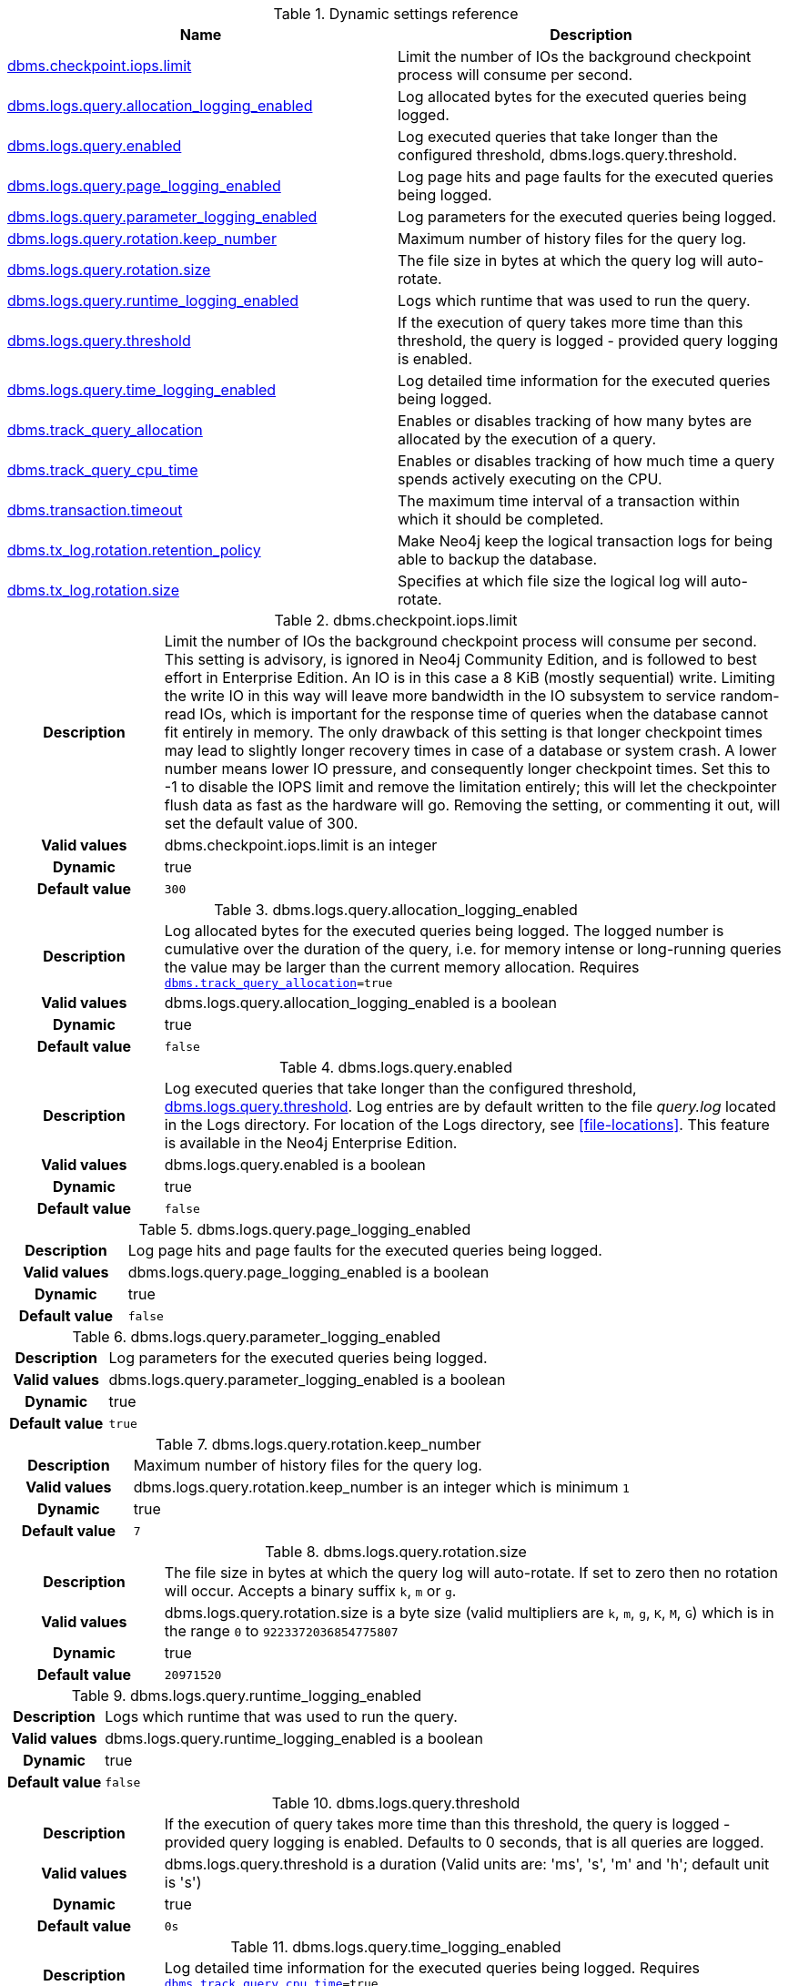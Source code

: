 // tag::reference-dynamic-settings-reference[]
[[reference-dynamic-settings-reference]]
.Dynamic settings reference
ifndef::nonhtmloutput[]
[options="header"]
|===
|Name|Description
|<<config_dbms.checkpoint.iops.limit,dbms.checkpoint.iops.limit>>|Limit the number of IOs the background checkpoint process will consume per second.
|<<config_dbms.logs.query.allocation_logging_enabled,dbms.logs.query.allocation_logging_enabled>>|Log allocated bytes for the executed queries being logged.
|<<config_dbms.logs.query.enabled,dbms.logs.query.enabled>>|Log executed queries that take longer than the configured threshold, dbms.logs.query.threshold.
|<<config_dbms.logs.query.page_logging_enabled,dbms.logs.query.page_logging_enabled>>|Log page hits and page faults for the executed queries being logged.
|<<config_dbms.logs.query.parameter_logging_enabled,dbms.logs.query.parameter_logging_enabled>>|Log parameters for the executed queries being logged.
|<<config_dbms.logs.query.rotation.keep_number,dbms.logs.query.rotation.keep_number>>|Maximum number of history files for the query log.
|<<config_dbms.logs.query.rotation.size,dbms.logs.query.rotation.size>>|The file size in bytes at which the query log will auto-rotate.
|<<config_dbms.logs.query.runtime_logging_enabled,dbms.logs.query.runtime_logging_enabled>>|Logs which runtime that was used to run the query.
|<<config_dbms.logs.query.threshold,dbms.logs.query.threshold>>|If the execution of query takes more time than this threshold, the query is logged - provided query logging is enabled.
|<<config_dbms.logs.query.time_logging_enabled,dbms.logs.query.time_logging_enabled>>|Log detailed time information for the executed queries being logged.
|<<config_dbms.track_query_allocation,dbms.track_query_allocation>>|Enables or disables tracking of how many bytes are allocated by the execution of a query.
|<<config_dbms.track_query_cpu_time,dbms.track_query_cpu_time>>|Enables or disables tracking of how much time a query spends actively executing on the CPU.
|<<config_dbms.transaction.timeout,dbms.transaction.timeout>>|The maximum time interval of a transaction within which it should be completed.
|<<config_dbms.tx_log.rotation.retention_policy,dbms.tx_log.rotation.retention_policy>>|Make Neo4j keep the logical transaction logs for being able to backup the database.
|<<config_dbms.tx_log.rotation.size,dbms.tx_log.rotation.size>>|Specifies at which file size the logical log will auto-rotate.
|===
endif::nonhtmloutput[]

ifdef::nonhtmloutput[]
* <<config_dbms.checkpoint.iops.limit,dbms.checkpoint.iops.limit>>: Limit the number of IOs the background checkpoint process will consume per second.
* <<config_dbms.logs.query.allocation_logging_enabled,dbms.logs.query.allocation_logging_enabled>>: Log allocated bytes for the executed queries being logged.
* <<config_dbms.logs.query.enabled,dbms.logs.query.enabled>>: Log executed queries that take longer than the configured threshold, dbms.logs.query.threshold.
* <<config_dbms.logs.query.page_logging_enabled,dbms.logs.query.page_logging_enabled>>: Log page hits and page faults for the executed queries being logged.
* <<config_dbms.logs.query.parameter_logging_enabled,dbms.logs.query.parameter_logging_enabled>>: Log parameters for the executed queries being logged.
* <<config_dbms.logs.query.rotation.keep_number,dbms.logs.query.rotation.keep_number>>: Maximum number of history files for the query log.
* <<config_dbms.logs.query.rotation.size,dbms.logs.query.rotation.size>>: The file size in bytes at which the query log will auto-rotate.
* <<config_dbms.logs.query.runtime_logging_enabled,dbms.logs.query.runtime_logging_enabled>>: Logs which runtime that was used to run the query.
* <<config_dbms.logs.query.threshold,dbms.logs.query.threshold>>: If the execution of query takes more time than this threshold, the query is logged - provided query logging is enabled.
* <<config_dbms.logs.query.time_logging_enabled,dbms.logs.query.time_logging_enabled>>: Log detailed time information for the executed queries being logged.
* <<config_dbms.track_query_allocation,dbms.track_query_allocation>>: Enables or disables tracking of how many bytes are allocated by the execution of a query.
* <<config_dbms.track_query_cpu_time,dbms.track_query_cpu_time>>: Enables or disables tracking of how much time a query spends actively executing on the CPU.
* <<config_dbms.transaction.timeout,dbms.transaction.timeout>>: The maximum time interval of a transaction within which it should be completed.
* <<config_dbms.tx_log.rotation.retention_policy,dbms.tx_log.rotation.retention_policy>>: Make Neo4j keep the logical transaction logs for being able to backup the database.
* <<config_dbms.tx_log.rotation.size,dbms.tx_log.rotation.size>>: Specifies at which file size the logical log will auto-rotate.
endif::nonhtmloutput[]


// end::reference-dynamic-settings-reference[]

[[config_dbms.checkpoint.iops.limit]]
.dbms.checkpoint.iops.limit
[cols="<1h,<4"]
|===
|Description
a|Limit the number of IOs the background checkpoint process will consume per second. This setting is advisory, is ignored in Neo4j Community Edition, and is followed to best effort in Enterprise Edition. An IO is in this case a 8 KiB (mostly sequential) write. Limiting the write IO in this way will leave more bandwidth in the IO subsystem to service random-read IOs, which is important for the response time of queries when the database cannot fit entirely in memory. The only drawback of this setting is that longer checkpoint times may lead to slightly longer recovery times in case of a database or system crash. A lower number means lower IO pressure, and consequently longer checkpoint times. Set this to -1 to disable the IOPS limit and remove the limitation entirely; this will let the checkpointer flush data as fast as the hardware will go. Removing the setting, or commenting it out, will set the default value of 300.
|Valid values
a|dbms.checkpoint.iops.limit is an integer
|Dynamic a|true
|Default value
m|300
|===

[[config_dbms.logs.query.allocation_logging_enabled]]
.dbms.logs.query.allocation_logging_enabled
[cols="<1h,<4"]
|===
|Description
a|Log allocated bytes for the executed queries being logged. The logged number is cumulative over the duration of the query, i.e. for memory intense or long-running queries the value may be larger than the current memory allocation. Requires `<<config_dbms.track_query_allocation,dbms.track_query_allocation>>=true`
|Valid values
a|dbms.logs.query.allocation_logging_enabled is a boolean
|Dynamic a|true
|Default value
m|false
|===

[[config_dbms.logs.query.enabled]]
.dbms.logs.query.enabled
[cols="<1h,<4"]
|===
|Description
a|Log executed queries that take longer than the configured threshold, <<config_dbms.logs.query.threshold,dbms.logs.query.threshold>>. Log entries are by default written to the file __query.log__ located in the Logs directory. For location of the Logs directory, see <<file-locations>>. This feature is available in the Neo4j Enterprise Edition.
|Valid values
a|dbms.logs.query.enabled is a boolean
|Dynamic a|true
|Default value
m|false
|===

[[config_dbms.logs.query.page_logging_enabled]]
.dbms.logs.query.page_logging_enabled
[cols="<1h,<4"]
|===
|Description
a|Log page hits and page faults for the executed queries being logged.
|Valid values
a|dbms.logs.query.page_logging_enabled is a boolean
|Dynamic a|true
|Default value
m|false
|===

[[config_dbms.logs.query.parameter_logging_enabled]]
.dbms.logs.query.parameter_logging_enabled
[cols="<1h,<4"]
|===
|Description
a|Log parameters for the executed queries being logged.
|Valid values
a|dbms.logs.query.parameter_logging_enabled is a boolean
|Dynamic a|true
|Default value
m|true
|===

[[config_dbms.logs.query.rotation.keep_number]]
.dbms.logs.query.rotation.keep_number
[cols="<1h,<4"]
|===
|Description
a|Maximum number of history files for the query log.
|Valid values
a|dbms.logs.query.rotation.keep_number is an integer which is minimum `1`
|Dynamic a|true
|Default value
m|7
|===

[[config_dbms.logs.query.rotation.size]]
.dbms.logs.query.rotation.size
[cols="<1h,<4"]
|===
|Description
a|The file size in bytes at which the query log will auto-rotate. If set to zero then no rotation will occur. Accepts a binary suffix `k`, `m` or `g`.
|Valid values
a|dbms.logs.query.rotation.size is a byte size (valid multipliers are `k`, `m`, `g`, `K`, `M`, `G`) which is in the range `0` to `9223372036854775807`
|Dynamic a|true
|Default value
m|20971520
|===

[[config_dbms.logs.query.runtime_logging_enabled]]
.dbms.logs.query.runtime_logging_enabled
[cols="<1h,<4"]
|===
|Description
a|Logs which runtime that was used to run the query.
|Valid values
a|dbms.logs.query.runtime_logging_enabled is a boolean
|Dynamic a|true
|Default value
m|false
|===

[[config_dbms.logs.query.threshold]]
.dbms.logs.query.threshold
[cols="<1h,<4"]
|===
|Description
a|If the execution of query takes more time than this threshold, the query is logged - provided query logging is enabled. Defaults to 0 seconds, that is all queries are logged.
|Valid values
a|dbms.logs.query.threshold is a duration (Valid units are: 'ms', 's', 'm' and 'h'; default unit is 's')
|Dynamic a|true
|Default value
m|0s
|===

[[config_dbms.logs.query.time_logging_enabled]]
.dbms.logs.query.time_logging_enabled
[cols="<1h,<4"]
|===
|Description
a|Log detailed time information for the executed queries being logged. Requires `<<config_dbms.track_query_cpu_time,dbms.track_query_cpu_time>>=true`
|Valid values
a|dbms.logs.query.time_logging_enabled is a boolean
|Dynamic a|true
|Default value
m|false
|===

[[config_dbms.track_query_allocation]]
.dbms.track_query_allocation
[cols="<1h,<4"]
|===
|Description
a|Enables or disables tracking of how many bytes are allocated by the execution of a query. Calling `dbms.listQueries` will display the time. This can also be logged in the query log by using `log_queries_allocation_logging_enabled`.
|Valid values
a|dbms.track_query_allocation is a boolean
|Dynamic a|true
|Default value
m|false
|===

[[config_dbms.track_query_cpu_time]]
.dbms.track_query_cpu_time
[cols="<1h,<4"]
|===
|Description
a|Enables or disables tracking of how much time a query spends actively executing on the CPU. Calling `dbms.listQueries` will display the time. This can also be logged in the query log by using `<<config_dbms.logs.query.time_logging_enabled,dbms.logs.query.time_logging_enabled>>`.
|Valid values
a|dbms.track_query_cpu_time is a boolean
|Dynamic a|true
|Default value
m|false
|===

[[config_dbms.transaction.timeout]]
.dbms.transaction.timeout
[cols="<1h,<4"]
|===
|Description
a|The maximum time interval of a transaction within which it should be completed.
|Valid values
a|dbms.transaction.timeout is a duration (Valid units are: 'ms', 's', 'm' and 'h'; default unit is 's')
|Dynamic a|true
|Default value
m|0s
|===

[[config_dbms.tx_log.rotation.retention_policy]]
.dbms.tx_log.rotation.retention_policy
[cols="<1h,<4"]
|===
|Description
a|Make Neo4j keep the logical transaction logs for being able to backup the database. Can be used for specifying the threshold to prune logical logs after. For example "10 days" will prune logical logs that only contains transactions older than 10 days from the current time, or "100k txs" will keep the 100k latest transactions and prune any older transactions.
|Valid values
a|dbms.tx_log.rotation.retention_policy is a string which must be `true`, `false` or of format `<number><optional unit> <type>`. Valid units are `k`, `M` and `G`. Valid types are `files`, `size`, `txs`, `entries`, `hours` and `days`. For example, `100M size` will limiting logical log space on disk to 100Mb, or `200k txs` will limiting the number of transactions to keep to 200 000 (matches the pattern `^(true{vbar}keep_all{vbar}false{vbar}keep_none{vbar}(\d+[KkMmGg]?( (files{vbar}size{vbar}txs{vbar}entries{vbar}hours{vbar}days))))$`)
|Dynamic a|true
|Default value
m|7 days
|===

[[config_dbms.tx_log.rotation.size]]
.dbms.tx_log.rotation.size
[cols="<1h,<4"]
|===
|Description
a|Specifies at which file size the logical log will auto-rotate. Minimum accepted value is 1M. 
|Valid values
a|dbms.tx_log.rotation.size is a byte size (valid multipliers are `k`, `m`, `g`, `K`, `M`, `G`) which is minimum `1048576`
|Dynamic a|true
|Default value
m|262144000
|===

